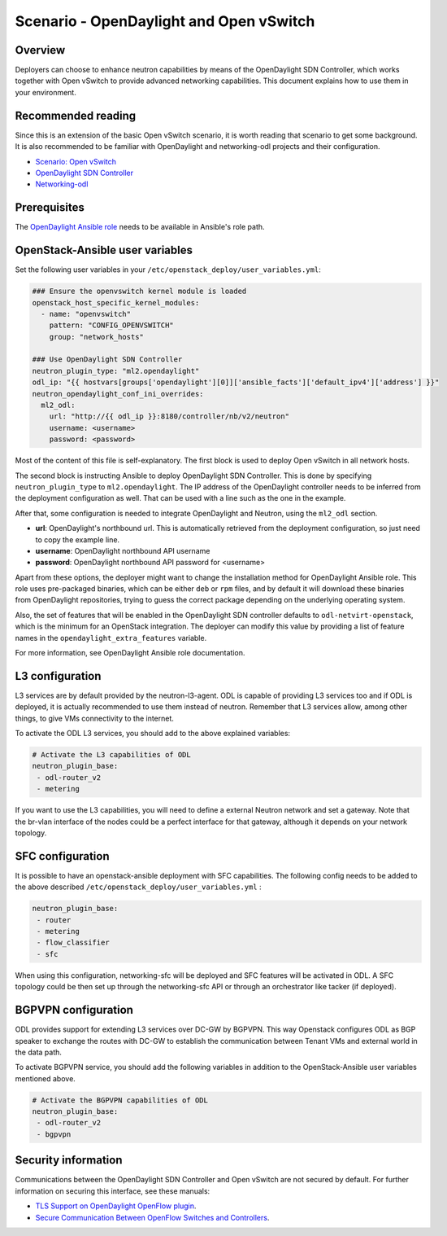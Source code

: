 ========================================
Scenario - OpenDaylight and Open vSwitch
========================================

Overview
~~~~~~~~

Deployers can choose to enhance neutron capabilities by means of the
OpenDaylight SDN Controller, which works together with Open vSwitch to provide
advanced networking capabilities. This document explains how to use them
in your environment.

Recommended reading
~~~~~~~~~~~~~~~~~~~

Since this is an extension of the basic Open vSwitch scenario, it is worth
reading that scenario to get some background. It is also recommended to be
familiar with OpenDaylight and networking-odl projects and their configuration.

* `Scenario: Open vSwitch <app-openvswitch.html>`_
* `OpenDaylight SDN Controller <https://docs.opendaylight.org/en/latest/>`_
* `Networking-odl <https://github.com/openstack/networking-odl>`_

Prerequisites
~~~~~~~~~~~~~

The `OpenDaylight Ansible role <https://wiki.opendaylight.org/view/Deployment#Ansible_Role>`_
needs to be available in Ansible's role path.

OpenStack-Ansible user variables
~~~~~~~~~~~~~~~~~~~~~~~~~~~~~~~~

Set the following user variables in your
``/etc/openstack_deploy/user_variables.yml``:

.. code-block:: yaml

  ### Ensure the openvswitch kernel module is loaded
  openstack_host_specific_kernel_modules:
    - name: "openvswitch"
      pattern: "CONFIG_OPENVSWITCH"
      group: "network_hosts"

  ### Use OpenDaylight SDN Controller
  neutron_plugin_type: "ml2.opendaylight"
  odl_ip: "{{ hostvars[groups['opendaylight'][0]]['ansible_facts']['default_ipv4']['address'] }}"
  neutron_opendaylight_conf_ini_overrides:
    ml2_odl:
      url: "http://{{ odl_ip }}:8180/controller/nb/v2/neutron"
      username: <username>
      password: <password>

Most of the content of this file is self-explanatory. The first block is used
to deploy Open vSwitch in all network hosts.

The second block is instructing Ansible to deploy OpenDaylight SDN Controller.
This is done by specifying ``neutron_plugin_type`` to ``ml2.opendaylight``.
The IP address of the OpenDaylight controller needs to be inferred from the
deployment configuration as well. That can be used with a line such as the one
in the example.

After that, some configuration is needed to integrate OpenDaylight and Neutron,
using the ``ml2_odl`` section.

* **url**: OpenDaylight's northbound url. This is automatically retrieved from
  the deployment configuration, so just need to copy the example line.
* **username**: OpenDaylight northbound API username
* **password**: OpenDaylight northbound API password for <username>

Apart from these options, the deployer might want to change the installation
method for OpenDaylight Ansible role. This role uses pre-packaged binaries,
which can be either ``deb`` or ``rpm`` files, and by default it will download
these binaries from OpenDaylight repositories, trying to guess the correct
package depending on the underlying operating system.

Also, the set of features that will be enabled in the OpenDaylight SDN
controller defaults to ``odl-netvirt-openstack``, which is the minimum for an
OpenStack integration. The deployer can modify this value by providing a list
of feature names in the ``opendaylight_extra_features`` variable.

For more information, see OpenDaylight Ansible role documentation.

L3 configuration
~~~~~~~~~~~~~~~~

L3 services are by default provided by the neutron-l3-agent. ODL is capable of
providing L3 services too and if ODL is deployed, it is actually recommended to
use them instead of neutron. Remember that L3 services allow, among other
things, to give VMs connectivity to the internet.

To activate the ODL L3 services, you should add to the above explained
variables:

.. code-block:: yaml

 # Activate the L3 capabilities of ODL
 neutron_plugin_base:
  - odl-router_v2
  - metering

If you want to use the L3 capabilities, you will need to define a external
Neutron network and set a gateway. Note that the br-vlan interface of the nodes
could be a perfect interface for that gateway, although it depends on your
network topology.

SFC configuration
~~~~~~~~~~~~~~~~~

It is possible to have an openstack-ansible deployment with SFC capabilities.
The following config needs to be added to the above described
``/etc/openstack_deploy/user_variables.yml`` :

.. code-block:: yaml

 neutron_plugin_base:
  - router
  - metering
  - flow_classifier
  - sfc

When using this configuration, networking-sfc will be deployed and SFC features
will be activated in ODL. A SFC topology could be then set up through the
networking-sfc API or through an orchestrator like tacker (if deployed).


BGPVPN configuration
~~~~~~~~~~~~~~~~~~~~

ODL provides support for extending L3 services over DC-GW by BGPVPN. This way
Openstack configures ODL as BGP speaker to exchange the routes with DC-GW to
establish the communication between Tenant VMs and external world in the
data path.

To activate BGPVPN service, you should add the following variables in addition
to the OpenStack-Ansible user variables mentioned above.

.. code-block:: yaml

 # Activate the BGPVPN capabilities of ODL
 neutron_plugin_base:
  - odl-router_v2
  - bgpvpn


Security information
~~~~~~~~~~~~~~~~~~~~

Communications between the OpenDaylight SDN Controller and Open vSwitch are not
secured by default. For further information on securing this interface, see
these manuals:

* `TLS Support on OpenDaylight OpenFlow plugin
  <https://wiki.opendaylight.org/view/OpenDaylight_OpenFlow_Plugin:_TLS_Support>`__.

* `Secure Communication Between OpenFlow Switches and Controllers
  <https://www.thinkmind.org/download.php?articleid=afin_2015_2_30_40047>`__.
